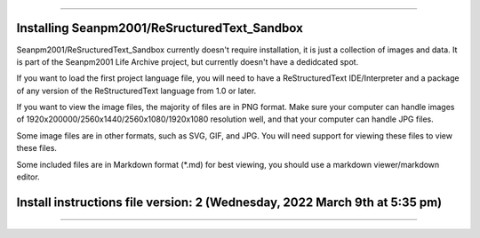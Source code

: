 
----

====
Installing Seanpm2001/ReSructuredText_Sandbox
====

Seanpm2001/ReSructuredText_Sandbox currently doesn't require installation, it is just a collection of images and data. It is part of the Seanpm2001 Life Archive project, but currently doesn't have a dedidcated spot.

If you want to load the first project language file, you will need to have a ReStructuredText IDE/Interpreter and a package of any version of the ReStructuredText language from 1.0 or later.

If you want to view the image files, the majority of files are in PNG format. Make sure your computer can handle images of 1920x200000/2560x1440/2560x1080/1920x1080 resolution well, and that your computer can handle JPG files.

Some image files are in other formats, such as SVG, GIF, and JPG. You will need support for viewing these files to view these files.

Some included files are in Markdown format (*.md) for best viewing, you should use a markdown viewer/markdown editor.

====
Install instructions file version: 2 (Wednesday, 2022 March 9th at 5:35 pm)
====

----
